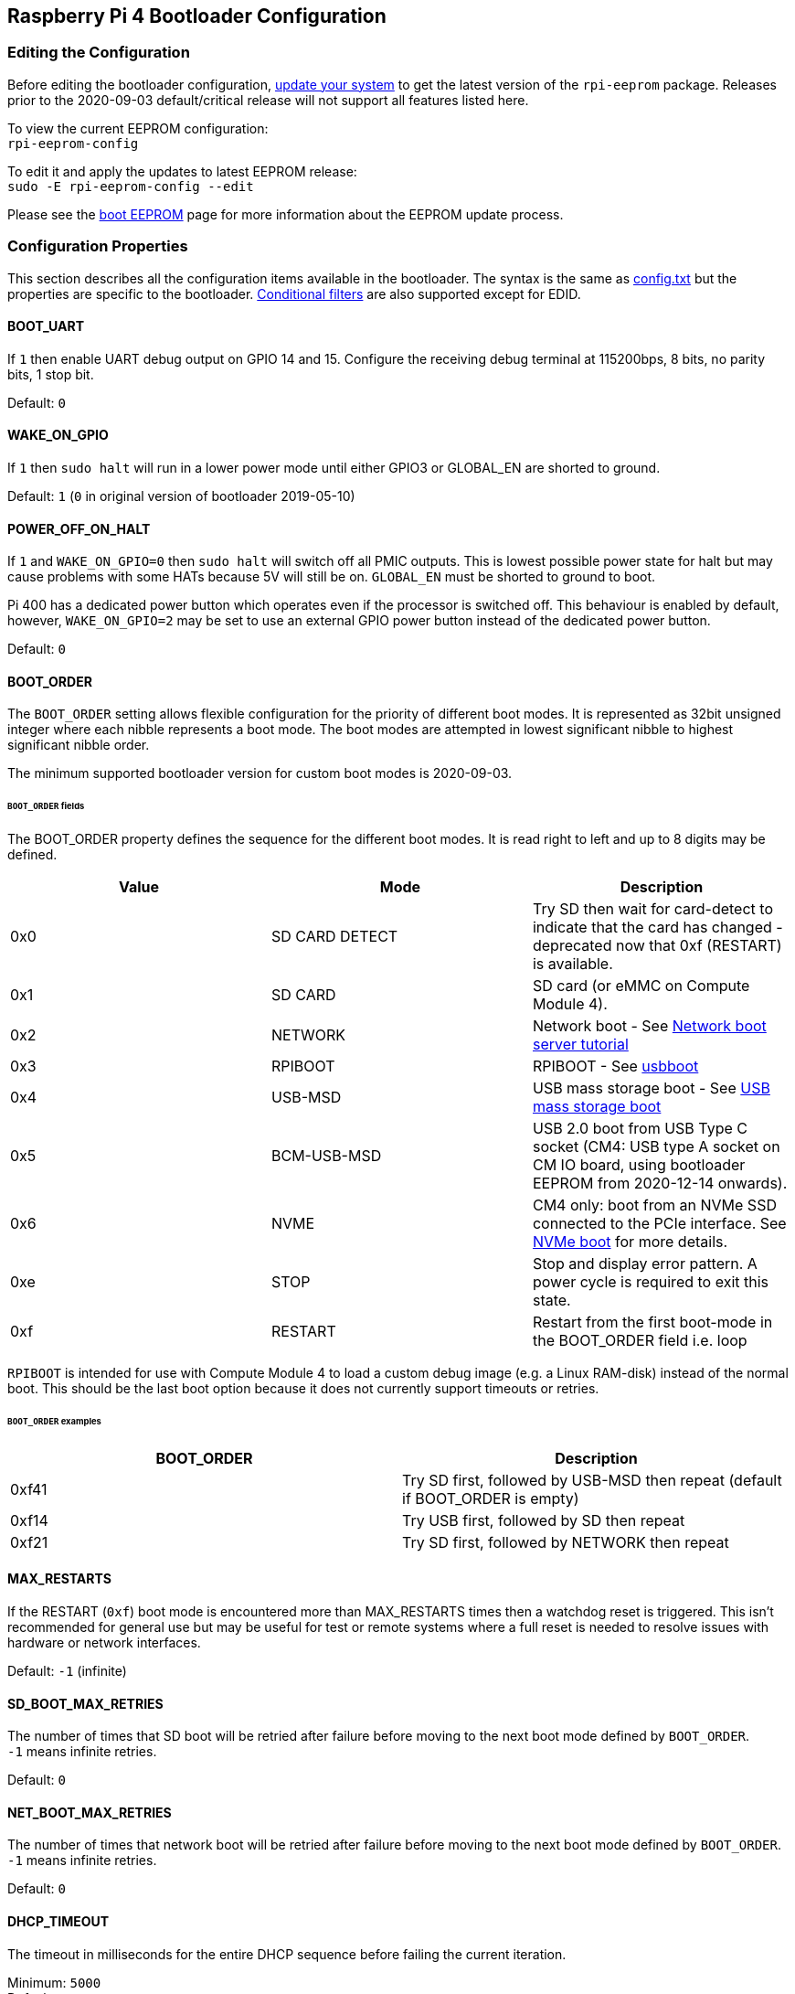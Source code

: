 == Raspberry Pi 4 Bootloader Configuration

=== Editing the Configuration

Before editing the bootloader configuration, xref:os.adoc#updating-and-upgrading-raspberry-pi-os[update your system] to get the latest version of the `rpi-eeprom` package.  Releases prior to the 2020-09-03 default/critical release will not support all features listed here.

To view the current EEPROM configuration: +
`rpi-eeprom-config`

To edit it and apply the updates to latest EEPROM release: +
`sudo -E rpi-eeprom-config --edit`

Please see the xref:raspberry-pi.adoc#raspberry-pi-4-boot-eeprom[boot EEPROM] page for more information about the EEPROM update process.

=== Configuration Properties

This section describes all the configuration items available in the bootloader. The syntax is the same as xref:config_txt.adoc[config.txt] but the properties are specific to the bootloader. xref:config_txt.adoc#conditional-filters[Conditional filters] are also supported except for EDID.

[[BOOT_UART]]
==== BOOT_UART

If `1` then enable UART debug output on GPIO 14 and 15. Configure the receiving debug terminal at 115200bps, 8 bits, no parity bits, 1 stop bit.

Default: `0`

[[WAKE_ON_GPIO]]
==== WAKE_ON_GPIO

If `1` then `sudo halt` will run in a lower power mode until either GPIO3 or GLOBAL_EN are shorted to ground.

Default: `1` (`0` in original version of bootloader 2019-05-10)

[[POWER_OFF_ON_HALT]]
==== POWER_OFF_ON_HALT

If `1` and `WAKE_ON_GPIO=0` then `sudo halt` will switch off all PMIC outputs. This is lowest possible power state for halt but may cause problems with some HATs because 5V will still be on. `GLOBAL_EN` must be shorted to ground to boot.

Pi 400 has a dedicated power button which operates even if the processor is switched off. This behaviour is enabled by default, however, `WAKE_ON_GPIO=2` may be set to use an external GPIO power button instead of the dedicated power button.

Default: `0`

[[BOOT_ORDER]]
==== BOOT_ORDER

The `BOOT_ORDER` setting allows flexible configuration for the priority of different boot modes. It is represented as 32bit unsigned integer where each nibble represents a boot mode. The boot modes are attempted in lowest significant nibble to highest significant nibble order.

The minimum supported bootloader version for custom boot modes is 2020-09-03.

[discrete]
====== `BOOT_ORDER` fields

The BOOT_ORDER property defines the sequence for the different boot modes. It is read right to left and up to 8 digits may be defined.

|===
| Value | Mode | Description

| 0x0
| SD CARD DETECT
| Try SD then wait for card-detect to indicate that the card has changed - deprecated now that 0xf (RESTART) is available.

| 0x1
| SD CARD
| SD card (or eMMC on Compute Module 4).

| 0x2
| NETWORK
| Network boot - See xref:remote-access.adoc#network-boot-your-raspberry-pi[Network boot server tutorial]

| 0x3
| RPIBOOT
| RPIBOOT - See https://github.com/raspberrypi/usbboot[usbboot]

| 0x4
| USB-MSD
| USB mass storage boot - See xref:raspberry-pi.adoc#usb-mass-storage-boot[USB mass storage boot]

| 0x5
| BCM-USB-MSD
| USB 2.0 boot from USB Type C socket (CM4: USB type A socket on CM IO board, using bootloader EEPROM from 2020-12-14 onwards).

| 0x6
| NVME
| CM4 only: boot from an NVMe SSD connected to the PCIe interface. See xref:raspberry-pi.adoc#nvme-ssd-boot[NVMe boot] for more details.

| 0xe
| STOP
| Stop and display error pattern. A power cycle is required to exit this state.

| 0xf
| RESTART
| Restart from the first boot-mode in the BOOT_ORDER field i.e. loop
|===

`RPIBOOT` is intended for use with Compute Module 4 to load a custom debug image (e.g. a Linux RAM-disk) instead of the normal boot. This should be the last boot option because it does not currently support timeouts or retries.

[discrete]
====== `BOOT_ORDER` examples

|===
| BOOT_ORDER | Description

| 0xf41
| Try SD first, followed by USB-MSD then repeat (default if BOOT_ORDER is empty)

| 0xf14
| Try USB first, followed by SD then repeat

| 0xf21
| Try SD first, followed by NETWORK then repeat
|===

[[MAX_RESTARTS]]
==== MAX_RESTARTS

If the RESTART (`0xf`) boot mode is encountered more than MAX_RESTARTS times then a watchdog reset is triggered. This isn't recommended for general use but may be useful for test or remote systems where a full reset is needed to resolve issues with hardware or network interfaces.

Default: `-1` (infinite)

[[SD_BOOT_MAX_RETRIES]]
==== SD_BOOT_MAX_RETRIES

The number of times that SD boot will be retried after failure before moving to the next boot mode defined by `BOOT_ORDER`. +
`-1` means infinite retries.

Default: `0`

[[NET_BOOT_MAX_RETRIES]]
==== NET_BOOT_MAX_RETRIES

The number of times that network boot will be retried after failure before moving to the next boot mode defined by `BOOT_ORDER`. +
`-1` means infinite retries.

Default: `0`

[[DHCP_TIMEOUT]]
==== DHCP_TIMEOUT

The timeout in milliseconds for the entire DHCP sequence before failing the current iteration.

Minimum: `5000` +
Default: `45000`

[[DHCP_REQ_TIMEOUT]]
==== DHCP_REQ_TIMEOUT

The timeout in milliseconds before retrying DHCP DISCOVER or DHCP REQ.

Minimum: `500` +
Default: `4000`

[[TFTP_FILE_TIMEOUT]]
==== TFTP_FILE_TIMEOUT

The timeout in milliseconds for an individual file download via TFTP.

Minimum: `5000` +
Default: `30000`

[[TFTP_IP]]
==== TFTP_IP

Optional dotted decimal ip address (e.g. `192.168.1.99`) for the TFTP server which overrides the server-ip from the DHCP request. +
This may be useful on home networks because tftpd-hpa can be used instead of dnsmasq where broadband router is the DHCP server.

Default: ""

[[TFTP_PREFIX]]
==== TFTP_PREFIX

In order to support unique TFTP boot directories for each Pi the bootloader prefixes the filenames with a device specific directory. If neither start4.elf nor start.elf are found in the prefixed directory then the prefix is cleared.
On earlier models the serial number is used as the prefix, however, on Pi 4 the MAC address is no longer generated from the serial number making it difficult to automatically create tftpboot directories on the server by inspecting DHCPDISCOVER packets. To support this the TFTP_PREFIX may be customized to either be the MAC address, a fixed value or the serial number (default).

|===
| Value | Description

| 0
| Use the serial number e.g. `9ffefdef/`

| 1
| Use the string specified by TFTP_PREFIX_STR

| 2
| Use the MAC address e.g. `dc-a6-32-01-36-c2/`
|===

Default: 0

[[TFTP_PREFIX_STR]]
==== TFTP_PREFIX_STR

Specify the custom directory prefix string used when `TFTP_PREFIX` is set to 1. For example:- `TFTP_PREFIX_STR=tftp_test/`

Default: "" +
Max length: 32 characters

[[PXE_OPTION43]]
==== PXE_OPTION43

Overrides the PXE Option43 match string with a different string. It's normally better to apply customisations to the DHCP server than change the client behaviour but this option is provided in case that's not possible.

Default: `Raspberry Pi Boot`

[[DHCP_OPTION97]]
==== DHCP_OPTION97

In earlier releases the client GUID (Option97) was just the serial number repeated 4 times. By default, the new GUID format is
the concatenation of the fourcc for RPi4 (0x34695052 - little endian), the board revision (e.g. 0x00c03111) (4-bytes), the least significant 4 bytes of the mac address and the 4-byte serial number.
This is intended to be unique but also provide structured information to the DHCP server, allowing Raspberry Pi4 computers to be identified without relying upon the Ethernet MAC OUID.

Specify DHCP_OPTION97=0 to revert the the old behaviour or a non-zero hex-value to specify a custom 4-byte prefix.

Default: `0x34695052`

==== Static IP address configuration

If TFTP_IP and the following options are set then DHCP is skipped and the static IP configuration is applied. If the TFTP server is on the same subnet as the client then GATEWAY may be omitted.

[[CLIENT_IP]]
===== CLIENT_IP

The IP address of the client e.g. `192.168.0.32`

Default: ""

[[SUBNET]]
===== SUBNET

The subnet address mask e.g. `255.255.255.0`

Default: ""

[[GATEWAY]]
===== GATEWAY

The gateway address to use if the TFTP server is on a differenet subnet e.g. `192.168.0.1`

Default: ""

[[MAC_ADDRESS]]
===== MAC_ADDRESS

Overrides the Ethernet MAC address with the given value. e.g. `dc:a6:32:01:36:c2`

Default: ""

[[DISABLE_HDMI]]
==== DISABLE_HDMI

The xref:raspberry-pi.adoc#boot-diagnostics-on-the-raspberry-pi-4[HDMI boot diagnostics] display is disabled if `DISABLE_HDMI=1`. Other non-zero values are reserved for future use.

Default: `0`

[[HDMI_DELAY]]
==== HDMI_DELAY

Skip rendering of the HDMI diagnostics display for up to N seconds (default 5) unless a fatal error occurs. The default behaviour is designed to avoid the bootloader diagnostics screen from briefly appearing during a normal SD / USB boot.

Default: `5`

[[ENABLE_SELF_UPDATE]]
==== ENABLE_SELF_UPDATE

Enables the bootloader to update itself from a TFTP or USB mass storage device (MSD) boot filesystem.

If self update is enabled then the bootloader will look for the update files (.sig/.upd) in the boot file system. If the update image differs from the current image then the update is applied and system is reset. Otherwise, if the EEPROM images are byte-for-byte identical then boot continues as normal.

Notes:-

* Self-update is not enabled in SD boot; the ROM can already load recovery.bin from the SD card.
* Before self-update can be used the bootloader must have already been updated to a version which supports self update. The recommended approach would be to use the Raspberry Pi Imager and a spare SD card to update to pieeprom-2020-09-03 then use self-update for subsequent updates.
* For network boot make sure that the TFTP `boot` directory can be mounted via NFS and that `rpi-eeprom-update` can write to it.

Default: `1` (`0` in versions prior to 2020-09-03)

[[FREEZE_VERSION]]
==== FREEZE_VERSION

Previously this property was only checked by the `rpi-eeprom-update` script. However, now that self-update is enabled the bootloader will also check this property. If set to 1, this overrides `ENABLE_SELF_UPDATE` to stop automatic updates. To disable `FREEZE_VERSION` you will have to use an SD card boot with recovery.bin.

*Custom EEPROM update scripts must also check this flag.*

Default: `0`

[[NETCONSOLE]]
==== NETCONSOLE - advanced logging

`NETCONSOLE` duplicates debug messages to the network interface. The IP addresses and ports are defined by the `NETCONSOLE` string.

NOTE: NETCONSOLE blocks until the ethernet link is established or a timeout occurs. The timeout value is `DHCP_TIMEOUT` although DHCP is not attempted unless network boot is requested.

===== Format

See https://wiki.archlinux.org/index.php/Netconsole

----
src_port@src_ip/dev_name,dst_port@dst_ip/dst_mac
E.g. 6665@169.254.1.1/,6666@/
----

In order to simplify parsing, the bootloader requires every field separator to be present. The source ip address must be specified but the following fields may be left blank and assigned default values.

* src_port - 6665
* dev_name - "" (the device name is always ignored)
* dst_port - 6666
* dst_ip - 255.255.255.255
* dst_mac - 00:00:00:00:00

One way to view the data is to connect the test Pi 4 to another Pi running WireShark and select "`udp.srcport == 6665`" as a filter and select `+Analyze -> Follow -> UDP stream+` to view as an ASCII log.

`NETCONSOLE` should not be enabled by default because it may cause network problems. It can be enabled on demand via a GPIO filter e.g.

----
# Enable debug if GPIO 7 is pulled low
[gpio7=0]
NETCONSOLE=6665@169.254.1.1/,6666@/
----

Default: ""  (not enabled) +
Max length: 32 characters

[[USB_MSD_EXCLUDE_VID_PID]]
==== USB_MSD_EXCLUDE_VID_PID

A list of up to 4 VID/PID pairs specifying devices which the bootloader should ignore. If this matches a HUB then the HUB won't be enumerated, causing all downstream devices to be excluded.
This is intended to allow problematic (e.g. very slow to enumerate) devices to be ignored during boot enumeration. This is specific to the bootloader and is not passed to the OS.

The format is a comma-separated list of hexadecimal values with the VID as most significant nibble. Spaces are not allowed.
E.g. `034700a0,a4231234`

Default: ""

[[USB_MSD_DISCOVER_TIMEOUT]]
==== USB_MSD_DISCOVER_TIMEOUT

If no USB mass storage devices are found within this timeout then USB-MSD is stopped and the next boot mode is selected

Default: `20000` (20 seconds) +

[[USB_MSD_LUN_TIMEOUT]]
==== USB_MSD_LUN_TIMEOUT

How long to wait in milliseconds before advancing to the next LUN e.g. a multi-slot SD-CARD reader. This is still being tweaked but may help speed up boot if old/slow devices are connected as well as a fast USB-MSD device containing the OS.

Default: `2000` (2 seconds)

[[USB_MSD_PWR_OFF_TIME]]
==== USB_MSD_PWR_OFF_TIME

During USB mass storage boot, power to the USB ports is switched off for a short time to ensure the correct operation of USB mass storage devices. Most devices work correctly using the default setting: change this only if you have problems booting from a particular device. Setting `USB_MSD_PWR_OFF_TIME=0` will prevent power to the USB ports being switched off during USB mass storage boot.

Minimum: `250` +
Maximum: `5000` +
Default: `1000` (1 second)

[[VL805]]
==== VL805
Compute Module 4 only.

If the `VL805` property is set to `1` then the bootloader will search for a VL805 PCIe XHCI controller and attempt to initialise it with VL805 firmware embedded in the bootloader EEPROM. This enables industrial designs to use VL805 XHCI controllers without providing a dedicated SPI EEPROM for the VL805 FW.

* On Compute Module 4 the bootloader never writes to the dedicated VL805 SPI EEPROM. This option just configures the controller to load the firmware from SDRAM.
* Do not use this option if the VL805 XHCI controller has a dedicated EEPROM. It will fail to initialise because the VL805 ROM will attempt to use a dedicated SPI EEPROM if fitted.
* The embedded VL805 firmware assumes the same USB configuration as Pi4B (2 USB3 ports and 4 USB 2 ports). There is no support for loading alternate VL805 FW images, a dedicated VL805 SPI EEPROM should be used instead for such configurations.

Default: `0`

[[XHCI_DEBUG]]
==== XHCI_DEBUG

This property is a bit field which controls the verbosity of USB debug messages for mass storage boot mode. Enabling all of these messages generates a huge amount of log data which will slow down booting and may even cause boot to fail. For verbose logs it's best to use `NETCONSOLE`.

|===
| Value | Log

| 0x1
| USB descriptors

| 0x2
| Mass storage mode state machine

| 0x4
| Mass storage mode state machine - verbose

| 0x8
| All USB requests

| 0x10
| Device and hub state machines

| 0x20
| All xHCI TRBs (VERY VERBOSE)

| 0x40
| All xHCI events (VERY VERBOSE)
|===

To combine values, add them together. For example:

----
# Enable mass storage and USB descriptor logging
XHCI_DEBUG=0x3
----

Default: `0x0` (no USB debug messages enabled)

=== Configuration Properties in `config.txt`

[[boot_ramdisk]]
==== boot_ramdisk
If this property is set to `1` then the bootloader will attempt load a ramdisk file called `boot.img` containing the boot file-system. Subsequent files (e.g. `start4.elf`) are read from the ramdisk instead of the original boot file-system.

The primary purpose of `boot_ramdisk` is to support `secure-boot`, however, unsigned `boot.img` files can also be useful to Network Boot or `RPIBOOT` configurations.

* The maximum size for a ramdisk file is 96MB.
* `boot.img` files are raw disk `.img` files. The recommended format is a plain FAT32 partition with no MBR.
* The memory for the ramdisk filesystem is released before the operating system is started.
* If xref:raspberrypi.adoc#fail-safe-os-updates-tryboot[TRYBOOT] is selected then the bootloader will search for `tryboot.img` instead of `boot.img`.

For more information about `secure-boot` and creating `boot.img` files please see the https://github.com/raspberrypi/usbboot/blob/master/Readme.md[USBBOOT Readme]

Default: `0` 

[[boot_load_flags]]
==== boot_load_flags

Experimental property for custom firmware (bare metal).

Bit 0 (0x1) indicates that the .elf file is custom firmware. This disables any compatibility checks (e.g. is USB MSD boot supported) and resets PCIe before starting the executable.

Default: `0x0`

[[uart_2ndstage]]
==== uart_2ndstage

If `uart_2ndstage` is `1` then enable debug logging to the UART. This option also automatically enables UART logging in start.elf. This is also described on the xref:config_txt.adoc#boot-options[Boot options] page.

The `BOOT_UART` property also enables bootloader UART logging but does not enable UART logging in `start.elf` unless `uart_2ndstage=1` is also set.

Default: `0`

[[eeprom_write_protect]]
==== eeprom_write_protect

Configures the EEPROM `Write Status Register`. This can be set to either mark the entire EEPROM as write-protected or clear write-protection.

This option must be used in conjunction with the EEPROM `/WP` pin which controls updates to the EEPROM `Write Status Register`.  Pulling `/WP` low (CM4 `EEPROM_nEP` or Pi4B `TP5`) does NOT write-protect the EEPROM unless the `Write Status Register` has also been configured.

See the https://www.winbond.com/resource-files/w25x40cl_f%2020140325.pdf[Winbond W25x40cl datasheet] for further details.

`eeprom_write_protect` settings in `config.txt` for `recovery.bin`.

|===
| Value | Description

| 1
| Configures the write protect regions to cover the entire EEPROM.

| 0
| Clears the write protect regions.

| -1
| Do nothing.
|===

NOTE: `flashrom` does not support clearing of the write-protect regions and will fail to update the EEPROM if write-protect regions are defined.

Default: `-1`

[[bootloader_update]]
==== bootloader_update

This option may be set to 0 to block self-update without requiring the EEPROM configuration to be updated. This is sometimes useful when updating multiple Pis via network boot because this option can be controlled per Raspberry Pi (e.g. via a serial number filter in `config.txt`).

Default: `1`

[[config_txt]]
==== config.txt section

After reading `config.txt` the GPU firmware `start4.elf` reads the bootloader EEPROM config and checks for a section called `[config.txt]`. If the `[config.txt]` section exists then the contents from the start of this section to the end of the file is appended in memory, to the contents of the `config.txt` file read from the boot partition.  This can be used to automatically apply settings to every operating system, for example, dtoverlays.

WARNING: If an invalid configuration which causes boot to fail is specified then the bootloader EEPROM will have to be re-flashed.
